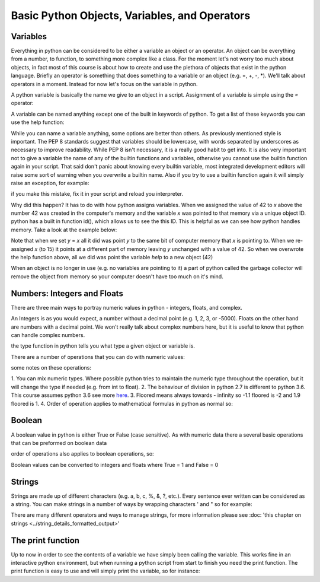 Basic Python Objects, Variables, and Operators
==============================================


Variables
------------

Everything in python can be considered to be either a variable an object or an operator.  An object can be everything
from a number, to function, to something more complex like a class.  For the moment let's not worry too much about
objects, in fact most of this course is about how to create and use the plethora of objects that exist in the
python language. Briefly an operator is something that does something to a variable or an object (e.g. =, +, -, *).
We'll talk about operators in a moment.  Instead for now let's focus on the variable in python.

A python variable is basically the name we give to an object in a script.  Assignment of a variable is simple using
the *=* operator:

.. ipython:: python

    x = 42  # the variable in this case is x and we have assigned the value of 42 to the variable

A variable can be named anything except one of the built in keywords of python.
To get a list of these keywords you can use the help function:

.. ipython:: python

    help('keywords')

While you can name a variable anything, some options are better than others. As previously mentioned style is important.
The PEP 8 standards suggest that variables should be lowercase, with words separated by underscores as necessary to
improve readability.  While PEP 8 isn't necessary, it is a really good habit to get into. It is also very important not
to give a variable the name of any of the builtin functions and variables, otherwise you cannot use the
builtin function again in your script. That said don't panic about knowing every builtin variable, most integrated development
editors will raise some sort of warning when you overwrite a builtin name. Also if you try to use a builtin function
again it will simply raise an exception, for example:

.. ipython:: python

    # now we'll be naughty and overwrite the help function, really don't do this...
    help = 42

    # if we try to use the help function it will raise an exception
    help('keywords')

if you make this mistake, fix it in your script and reload you interpreter.

Why did this happen? It has to do with how python assigns variables.  When we assigned the value of 42 to *x* above the
number 42 was created in the computer's memory and the variable *x* was pointed to that memory via a unique object ID.
python has a built in function id(), which allows us to see the this ID.  This is helpful as we can see how python
handles memory.  Take a look at the example below:

.. ipython:: python

    x = 42
    id(x)
    y = x
    id(y)
    x = 15
    y
    id(x)
    id(y)


Note that when we set *y* = *x* all it did was point *y* to the same bit of computer memory that *x* is pointing to. When
we re-assigned *x* (to 15) it points at a different part of memory leaving *y* unchanged with a value of 42.  So when we
overwrote the help function above, all we did was point the variable *help* to a new object (42)

When an object is no longer in use (e.g. no variables are pointing to it) a part of python called the garbage collector
will remove the object from memory so your computer doesn't have too much on it's mind.


Numbers: Integers and Floats
-------------------------------------

There are three main ways to portray numeric values in python - integers, floats, and complex.

An Integers is as you would expect, a number without a decimal point (e.g. 1, 2, 3, or -5000).
Floats on the other hand are numbers with a decimal point.  We won't really talk about complex numbers here, but it is
useful to know that python can handle complex numbers.

.. ipython:: python

    type(1)
    type(3.1415)
    type(3.)

the type function in python tells you what type a given object or variable is.

There are a number of operations that you can do with numeric values:

.. ipython:: python

    x = 2
    y = 3.5
    z = -5
    x + y  # the sum of x and y
    x - y  # the difference of x and y
    x * z  # the product of x and z
    z / x  # the quotient of z and x (2)
    z // x  # the floored quotient of z and x (3)
    z % x  # the remainder of z / x
    abs(z)  # the absolute value of z
    int(y)  # the integer of y rounded down
    float(x)  # x converted to a float
    z ** x  # z to the power of x

    x = 42
    x += 60 # add 60 to x and assign the new value back to x
    x

    x = 10
    x *= 10 # multiply x by 10 and assign the new value back to x
    x

some notes on these operations:

1. You can mix numeric types. Where possible python tries to maintain the numeric type throughout the operation,
but it will change the type if needed (e.g. from int to float).
2. The behaviour of division in python 2.7 is different to python 3.6.  This course assumes python 3.6 see more `here <http://sebastianraschka.com/Articles/2014_python_2_3_key_diff.html#python-2-1>`_.
3. Floored means always towards - infinity so -1.1 floored is -2 and 1.9 floored is 1.
4. Order of operation applies to mathematical formulas in python as normal so:

.. ipython:: python

    5 / (3 + 2)
    4 ** (1 / 2)


Boolean
--------

A boolean value in python is either True or False (case sensitive). As with numeric data there a several basic
operations that can be preformed on boolean data

.. ipython:: python

    True or False
    True or True
    True and True
    True and False
    not True
    not False
    all([True, True, False]) # this uses a list, which will be described in the next section
    any ([True, False, False]) # this uses a list, which will be covered in the next section

order of operations also applies to boolean operations, so:

.. ipython:: python

    True and (True or False)
    False or (True and False)

Boolean values can be converted to integers and floats where True = 1 and False = 0

.. ipython:: python

    int(True)
    int(False)


Strings
---------

Strings are made up of different characters (e.g. a, b, c, %, &, ?, etc.).  Every sentence ever written can be
considered as a string. You can make strings in a number of ways by wrapping characters ' and " so for example:

.. ipython:: python

    x = 'my string'
    y = "also my string"
    z = "my string can contain quotes of the other type 'like this one'"
    x
    y
    z
    x = """
    triple " or ' can define a string that splits
    a number of lines
    like this
    """
    x  # \n is the symbol for new line.  \' is the symbol for '
    # numbers can be represented as strings
    x = '5'
    x
    # and number stings can be converted to floats and ints
    int(x)
    float(x)
    # though python isn't smart enough to convert everything to a numeric value and will raise an exception
    x = 'five'
    int(x)


There are many different operators and ways to manage strings, for more information please see
:doc: 'this chapter on strings <../string_details_formatted_output>'


The print function
-------------------

Up to now in order to see the contents of a variable we have simply been calling the variable.  This works fine in an
interactive python environment, but when running a python script from start to finish you need the print function.
The print function is easy to use and will simply print the variable, so for instance:

.. ipython:: python

    x = 'some string'
    print(x)
    print(1,1,2,2,3)
